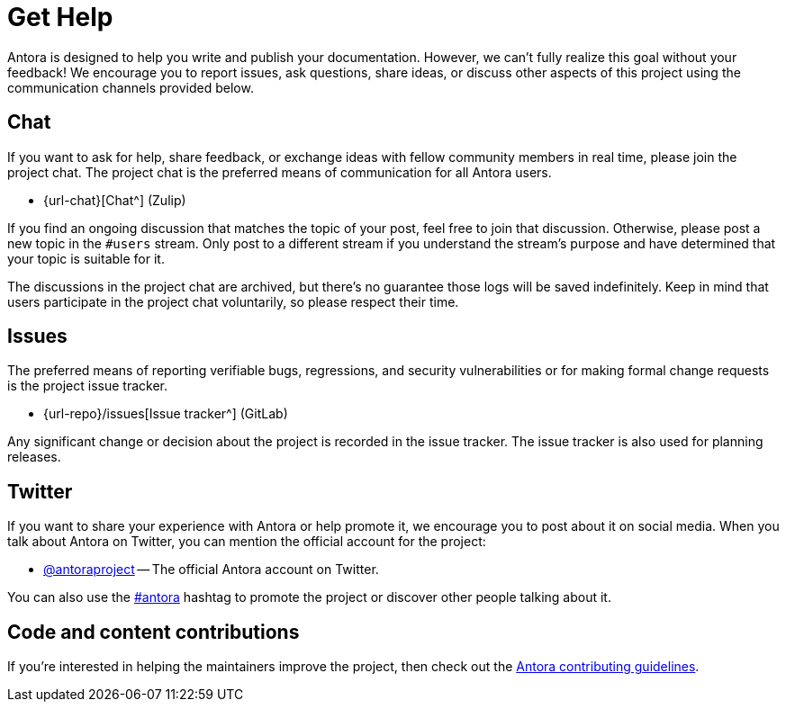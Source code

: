 = Get Help
// URLs
:url-issues: {url-repo}/issues
:url-twitter: https://twitter.com/antoraproject
:url-twitter-hash: https://twitter.com/hashtag/antora?src=hash
:url-contributing: https://gitlab.com/antora/antora/blob/HEAD/contributing.adoc

Antora is designed to help you write and publish your documentation.
However, we can't fully realize this goal without your feedback!
We encourage you to report issues, ask questions, share ideas, or discuss other aspects of this project using the communication channels provided below.

== Chat

If you want to ask for help, share feedback, or exchange ideas with fellow community members in real time, please join the project chat.
The project chat is the preferred means of communication for all Antora users.

* {url-chat}[Chat^] (Zulip)

If you find an ongoing discussion that matches the topic of your post, feel free to join that discussion.
Otherwise, please post a new topic in the `#users` stream.
Only post to a different stream if you understand the stream's purpose and have determined that your topic is suitable for it.

The discussions in the project chat are archived, but there's no guarantee those logs will be saved indefinitely.
Keep in mind that users participate in the project chat voluntarily, so please respect their time.

== Issues

The preferred means of reporting verifiable bugs, regressions, and security vulnerabilities or for making formal change requests is the project issue tracker.

* {url-issues}[Issue tracker^] (GitLab)

Any significant change or decision about the project is recorded in the issue tracker.
The issue tracker is also used for planning releases.

== Twitter

If you want to share your experience with Antora or help promote it, we encourage you to post about it on social media.
When you talk about Antora on Twitter, you can mention the official account for the project:

* {url-twitter}[@antoraproject^] -- The official Antora account on Twitter.

You can also use the {url-twitter-hash}[#antora^] hashtag to promote the project or discover other people talking about it.

== Code and content contributions

If you're interested in helping the maintainers improve the project, then check out the {url-contributing}[Antora contributing guidelines^].
